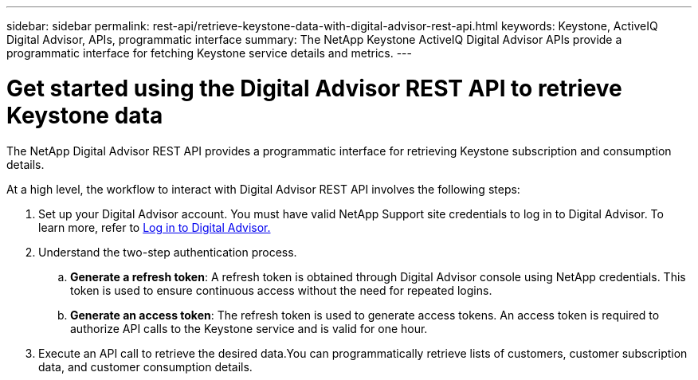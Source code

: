 ---
sidebar: sidebar
permalink: rest-api/retrieve-keystone-data-with-digital-advisor-rest-api.html
keywords: Keystone, ActiveIQ Digital Advisor, APIs, programmatic interface 
summary: The NetApp Keystone ActiveIQ Digital Advisor APIs provide a programmatic interface for fetching Keystone service details and metrics.
---

= Get started using the Digital Advisor REST API to retrieve Keystone data
:hardbreaks:
:nofooter:
:icons: font
:linkattrs:
:imagesdir: ../media/

[.lead]
The NetApp Digital Advisor REST API provides a programmatic interface for retrieving Keystone subscription and consumption details.

At a high level, the workflow to interact with Digital Advisor REST API involves the following steps:

. Set up your Digital Advisor account. You must have valid NetApp Support site credentials to log in to Digital Advisor. To learn more, refer to https://docs.netapp.com/us-en/active-iq/task_login_activeiq.html[Log in to Digital Advisor.]
. Understand the two-step authentication process.

.. *Generate a refresh token*: A refresh token is obtained through Digital Advisor console using NetApp credentials. This token is used to ensure continuous access without the need for repeated logins.
.. *Generate an access token*: The refresh token is used to generate access tokens. An access token is required to authorize API calls to the Keystone service and is valid for one hour.
. Execute an API call to retrieve the desired data.You can programmatically retrieve lists of customers, customer subscription data, and customer consumption details.

